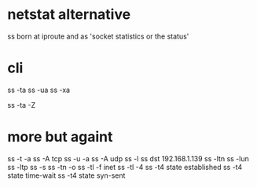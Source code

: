 * netstat alternative

ss born at iproute and as 'socket statistics or the status'

* cli

ss -ta
ss -ua
ss -xa

ss -ta -Z

* more but againt

ss -t -a
ss -A tcp
ss -u -a
ss -A udp
ss -l
ss dst 192.168.1.139
ss -ltn
ss -lun
ss -ltp
ss -s
ss -tn -o 
ss -tl -f inet
ss -tl -4
ss -t4 state established
ss -t4 state time-wait
ss -t4 state syn-sent
